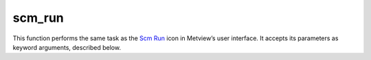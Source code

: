 
scm_run
=========================

.. container::
    
    .. container:: leftside

        .. image:: /_static/SCM_RUN.png
           :width: 48px

    .. container:: rightside

        This function performs the same task as the `Scm Run <https://confluence.ecmwf.int/display/METV/scm+run>`_ icon in Metview’s user interface. It accepts its parameters as keyword arguments, described below.


.. py:function:: scm_run(**kwargs)
  
    Description comes here!


    :param scm_exe_path: 
    :type scm_exe_path: str


    :param scm_input_data: 
    :type scm_input_data: str


    :param scm_input_data_path: 
    :type scm_input_data_path: str


    :param scm_namelist: 
    :type scm_namelist: str


    :param scm_namelist_path: 
    :type scm_namelist_path: str


    :param scm_vtable: 
    :type scm_vtable: str


    :param scm_vtable_path: 
    :type scm_vtable_path: str


    :param scm_rclim_path: 
    :type scm_rclim_path: str


    :param scm_copy_output_data: 
    :type scm_copy_output_data: {"on", "off"}, default: "off"


    :param scm_output_data_path: 
    :type scm_output_data_path: str, default: "scm_out.nc"


    :rtype: None
